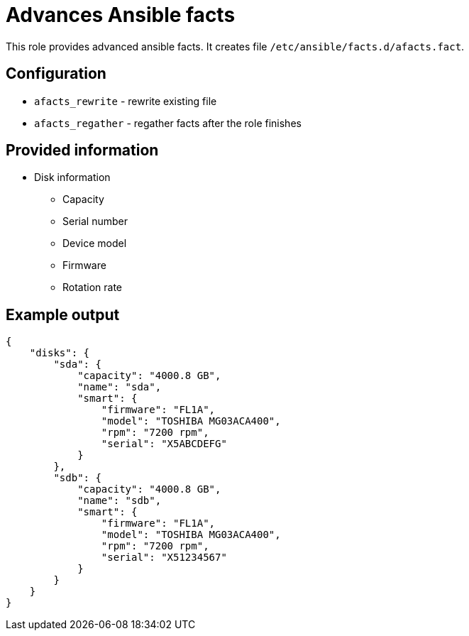 = Advances Ansible facts

This role provides advanced ansible facts. It creates file `/etc/ansible/facts.d/afacts.fact`.

== Configuration

* `afacts_rewrite` - rewrite existing file
* `afacts_regather` - regather facts after the role finishes


== Provided information

* Disk information

** Capacity
** Serial number
** Device model
** Firmware
** Rotation rate

== Example output

----
{
    "disks": {
        "sda": {
            "capacity": "4000.8 GB",
            "name": "sda",
            "smart": {
                "firmware": "FL1A",
                "model": "TOSHIBA MG03ACA400",
                "rpm": "7200 rpm",
                "serial": "X5ABCDEFG"
            }
        },
        "sdb": {
            "capacity": "4000.8 GB",
            "name": "sdb",
            "smart": {
                "firmware": "FL1A",
                "model": "TOSHIBA MG03ACA400",
                "rpm": "7200 rpm",
                "serial": "X51234567"
            }
        }
    }
}
----
